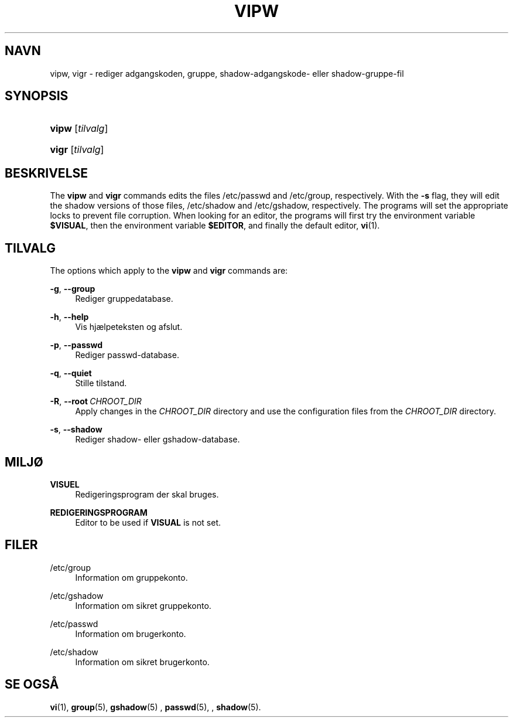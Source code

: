 '\" t
.\"     Title: vipw
.\"    Author: Marek Micha\(/lkiewicz
.\" Generator: DocBook XSL Stylesheets v1.79.1 <http://docbook.sf.net/>
.\"      Date: 02/01/2022
.\"    Manual: Kommandoer for systemh\(oandtering
.\"    Source: shadow-utils 4.11.1
.\"  Language: Danish
.\"
.TH "VIPW" "8" "02/01/2022" "shadow\-utils 4\&.11\&.1" "Kommandoer for systemh\(oandterin"
.\" -----------------------------------------------------------------
.\" * Define some portability stuff
.\" -----------------------------------------------------------------
.\" ~~~~~~~~~~~~~~~~~~~~~~~~~~~~~~~~~~~~~~~~~~~~~~~~~~~~~~~~~~~~~~~~~
.\" http://bugs.debian.org/507673
.\" http://lists.gnu.org/archive/html/groff/2009-02/msg00013.html
.\" ~~~~~~~~~~~~~~~~~~~~~~~~~~~~~~~~~~~~~~~~~~~~~~~~~~~~~~~~~~~~~~~~~
.ie \n(.g .ds Aq \(aq
.el       .ds Aq '
.\" -----------------------------------------------------------------
.\" * set default formatting
.\" -----------------------------------------------------------------
.\" disable hyphenation
.nh
.\" disable justification (adjust text to left margin only)
.ad l
.\" -----------------------------------------------------------------
.\" * MAIN CONTENT STARTS HERE *
.\" -----------------------------------------------------------------
.SH "NAVN"
vipw, vigr \- rediger adgangskoden, gruppe, shadow\-adgangskode\- eller shadow\-gruppe\-fil
.SH "SYNOPSIS"
.HP \w'\fBvipw\fR\ 'u
\fBvipw\fR [\fItilvalg\fR]
.HP \w'\fBvigr\fR\ 'u
\fBvigr\fR [\fItilvalg\fR]
.SH "BESKRIVELSE"
.PP
The
\fBvipw\fR
and
\fBvigr\fR
commands edits the files
/etc/passwd
and
/etc/group, respectively\&. With the
\fB\-s\fR
flag, they will edit the shadow versions of those files,
/etc/shadow
and
/etc/gshadow, respectively\&. The programs will set the appropriate locks to prevent file corruption\&. When looking for an editor, the programs will first try the environment variable
\fB$VISUAL\fR, then the environment variable
\fB$EDITOR\fR, and finally the default editor,
\fBvi\fR(1)\&.
.SH "TILVALG"
.PP
The options which apply to the
\fBvipw\fR
and
\fBvigr\fR
commands are:
.PP
\fB\-g\fR, \fB\-\-group\fR
.RS 4
Rediger gruppedatabase\&.
.RE
.PP
\fB\-h\fR, \fB\-\-help\fR
.RS 4
Vis hj\(aelpeteksten og afslut\&.
.RE
.PP
\fB\-p\fR, \fB\-\-passwd\fR
.RS 4
Rediger passwd\-database\&.
.RE
.PP
\fB\-q\fR, \fB\-\-quiet\fR
.RS 4
Stille tilstand\&.
.RE
.PP
\fB\-R\fR, \fB\-\-root\fR\ \&\fICHROOT_DIR\fR
.RS 4
Apply changes in the
\fICHROOT_DIR\fR
directory and use the configuration files from the
\fICHROOT_DIR\fR
directory\&.
.RE
.PP
\fB\-s\fR, \fB\-\-shadow\fR
.RS 4
Rediger shadow\- eller gshadow\-database\&.
.RE
.SH "MILJ\(/O"
.PP
\fBVISUEL\fR
.RS 4
Redigeringsprogram der skal bruges\&.
.RE
.PP
\fBREDIGERINGSPROGRAM\fR
.RS 4
Editor to be used if
\fBVISUAL\fR
is not set\&.
.RE
.SH "FILER"
.PP
/etc/group
.RS 4
Information om gruppekonto\&.
.RE
.PP
/etc/gshadow
.RS 4
Information om sikret gruppekonto\&.
.RE
.PP
/etc/passwd
.RS 4
Information om brugerkonto\&.
.RE
.PP
/etc/shadow
.RS 4
Information om sikret brugerkonto\&.
.RE
.SH "SE OGS\(oA"
.PP
\fBvi\fR(1),
\fBgroup\fR(5),
\fBgshadow\fR(5)
,
\fBpasswd\fR(5), ,
\fBshadow\fR(5)\&.
